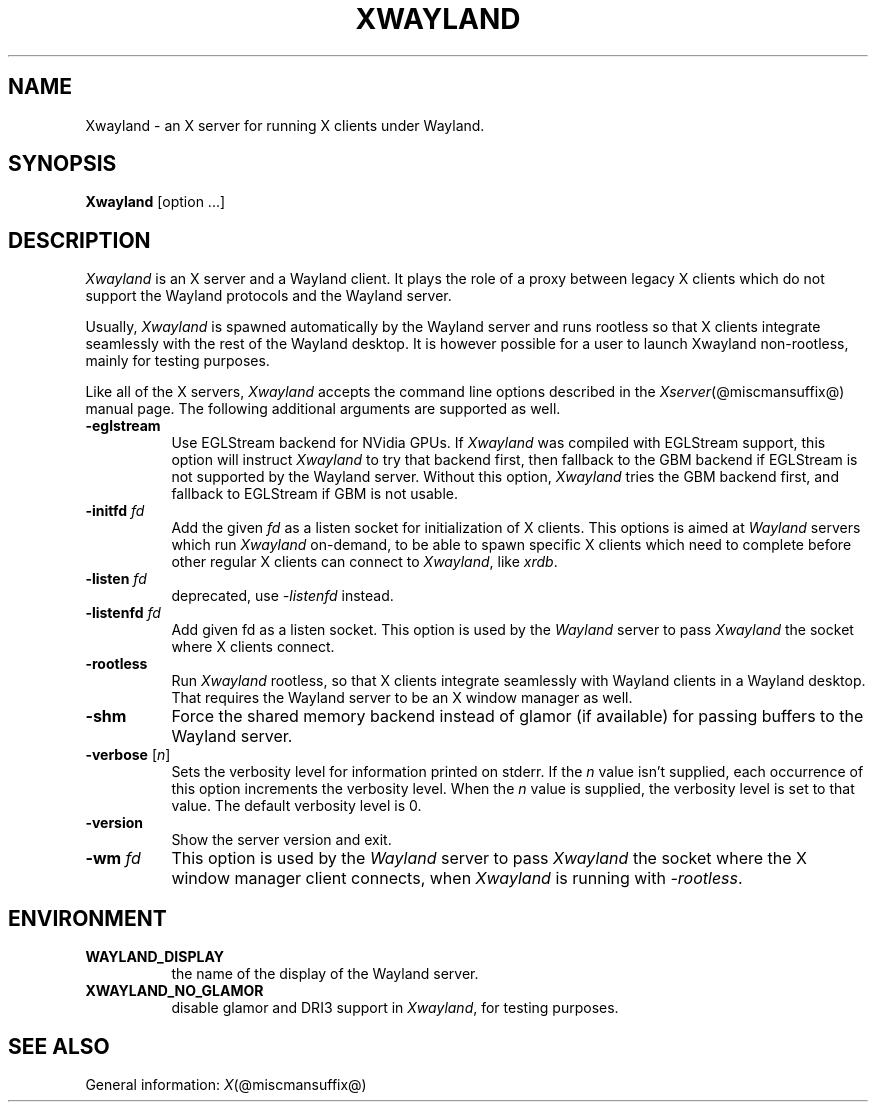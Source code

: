 '\" t
.\"
.\" Copyright 1984 - 1991, 1993, 1994, 1998  The Open Group
.\"
.\" Permission to use, copy, modify, distribute, and sell this software and its
.\" documentation for any purpose is hereby granted without fee, provided that
.\" the above copyright notice appear in all copies and that both that
.\" copyright notice and this permission notice appear in supporting
.\" documentation.
.\"
.\" The above copyright notice and this permission notice shall be included
.\" in all copies or substantial portions of the Software.
.\"
.\" THE SOFTWARE IS PROVIDED "AS IS", WITHOUT WARRANTY OF ANY KIND, EXPRESS
.\" OR IMPLIED, INCLUDING BUT NOT LIMITED TO THE WARRANTIES OF
.\" MERCHANTABILITY, FITNESS FOR A PARTICULAR PURPOSE AND NONINFRINGEMENT.
.\" IN NO EVENT SHALL THE OPEN GROUP BE LIABLE FOR ANY CLAIM, DAMAGES OR
.\" OTHER LIABILITY, WHETHER IN AN ACTION OF CONTRACT, TORT OR OTHERWISE,
.\" ARISING FROM, OUT OF OR IN CONNECTION WITH THE SOFTWARE OR THE USE OR
.\" OTHER DEALINGS IN THE SOFTWARE.
.\"
.\" Except as contained in this notice, the name of The Open Group shall
.\" not be used in advertising or otherwise to promote the sale, use or
.\" other dealings in this Software without prior written authorization
.\" from The Open Group.
.\" shorthand for double quote that works everywhere.
.ds q \N'34'
.TH XWAYLAND 1 @xorgversion@
.SH NAME
Xwayland \- an X server for running X clients under Wayland.
.SH SYNOPSIS
.B Xwayland
[option ...]
.SH DESCRIPTION
.I Xwayland
is an X server and a Wayland client. It plays the role of a proxy between
legacy X clients which do not support the Wayland protocols and the Wayland
server.
.PP
Usually, \fIXwayland\fP is spawned automatically by the Wayland server
and runs rootless so that X clients integrate seamlessly with the rest
of the Wayland desktop. It is however possible for a user to launch Xwayland
non-rootless, mainly for testing purposes.
.PP
Like all of the X servers, \fIXwayland\fP accepts the command line options
described in the \fIXserver\fP(@miscmansuffix@) manual page.
The following additional arguments are supported as well.
.TP 8
.B \-eglstream
Use EGLStream backend for NVidia GPUs. If \fIXwayland\fP was compiled with
EGLStream support, this option will instruct \fIXwayland\fP to try that
backend first, then fallback to the GBM backend if EGLStream is not supported
by the Wayland server. Without this option, \fIXwayland\fP tries the GBM
backend first, and fallback to EGLStream if GBM is not usable.
.TP 8
.B \-initfd \fIfd\fP
Add the given \fIfd\fP as a listen socket for initialization of X clients.
This options is aimed at \fIWayland\fP servers which run \fIXwayland\fP
on-demand, to be able to spawn specific X clients which need to complete
before other regular X clients can connect to \fIXwayland\fP, like \fIxrdb\fP.
.TP 8
.B \-listen \fIfd\fP
deprecated, use \fI\-listenfd\fP instead.
.TP 8
.B \-listenfd \fIfd\\fP
Add given fd as a listen socket. This option is used by the \fIWayland\fP
server to pass \fIXwayland\fP the socket where X clients connect.
.TP 8
.B \-rootless
Run \fIXwayland\fP rootless, so that X clients integrate seamlessly with
Wayland clients in a Wayland desktop. That requires the Wayland server
to be an X window manager as well.
.TP 8
.BI \-shm
Force the shared memory backend instead of glamor (if available) for passing
buffers to the Wayland server.
.TP 8
.BR \-verbose " [\fIn\fP]"
Sets the verbosity level for information printed on stderr.  If the
.I n
value isn't supplied, each occurrence of this option increments the
verbosity level.  When the
.I n
value is supplied, the verbosity level is set to that value.  The default
verbosity level is 0.
.TP 8
.BI \-version
Show the server version and exit.
.TP 8
.B \-wm \fIfd\fP
This option is used by the \fIWayland\fP server to pass \fIXwayland\fP
the socket where the X window manager client connects, when \fIXwayland\fP
is running with \fI-rootless\fP.
.SH ENVIRONMENT
.TP 8
.B WAYLAND_DISPLAY
the name of the display of the Wayland server.
.TP 8
.B XWAYLAND_NO_GLAMOR
disable glamor and DRI3 support in \fIXwayland\fP, for testing purposes.
.SH "SEE ALSO"
General information: \fIX\fP(@miscmansuffix@)
